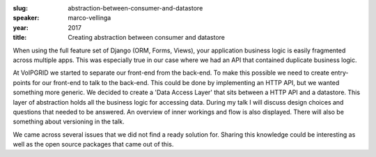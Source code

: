:slug: abstraction-between-consumer-and-datastore
:speaker: marco-vellinga
:year: 2017
:title: Creating abstraction between consumer and datastore

When using the full feature set of Django (ORM, Forms, Views), your application business logic is easily fragmented across multiple apps. This was especially true in our case where we had an API that contained duplicate business logic.

At VoIPGRID we started to separate our front-end from the back-end. To make this possible we need to create entry-points for our front-end to talk to the back-end. This could be done by implementing an HTTP API, but we wanted something more generic. We decided to create a 'Data Access Layer' that sits between a HTTP API and a datastore. This layer of abstraction holds all the business logic for accessing data. During my talk I will discuss design choices and questions that needed to be answered. An overview of inner workings and flow is also displayed. There will also be something about versioning in the talk.

We came across several issues that we did not find a ready solution for. Sharing this knowledge could be interesting as well as the open source packages that came out of this.
